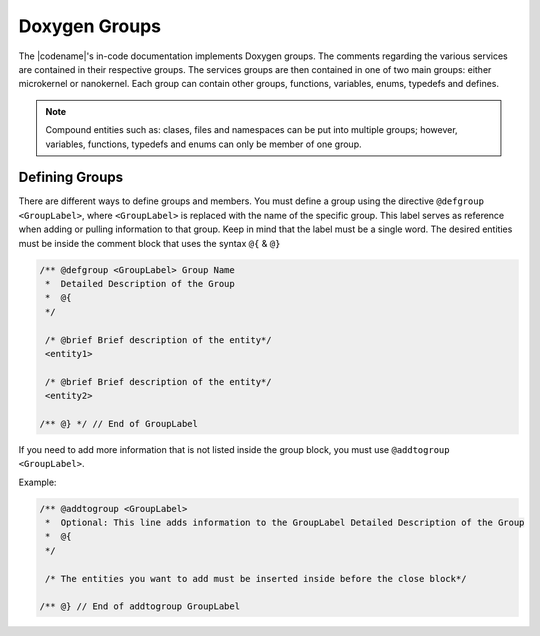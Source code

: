 .. _groups:

Doxygen Groups
##############

The |codename|'s in-code documentation implements Doxygen groups.
The comments regarding the various services are contained in their respective groups.
The services groups are then contained in one of two main groups: either microkernel or nanokernel.
Each group can contain other groups, functions, variables, enums, typedefs and defines.

.. note:: Compound entities such as: clases, files and namespaces can be put into multiple groups;
          however, variables, functions, typedefs and enums can only be member of one group.

Defining Groups
***************

There are different ways to define groups and members.
You must define a group using the directive :literal:`@defgroup <GroupLabel>`,
where :literal:`<GroupLabel>` is replaced with the name of the specific group.
This label serves as reference when adding or pulling information to that group.
Keep in mind that the label must be a single word.
The desired entities must be inside the comment block that uses the syntax :literal:`@{` &
:literal:`@}`


.. code-block:: C

      /** @defgroup <GroupLabel> Group Name
       *  Detailed Description of the Group
       *  @{
       */

       /* @brief Brief description of the entity*/
       <entity1>

       /* @brief Brief description of the entity*/
       <entity2>

      /** @} */ // End of GroupLabel

If you need to add more information that is not listed inside the group block,
you must use :literal:`@addtogroup <GroupLabel>`.


Example:

.. code-block:: C

      /** @addtogroup <GroupLabel>
       *  Optional: This line adds information to the GroupLabel Detailed Description of the Group
       *  @{
       */

       /* The entities you want to add must be inserted inside before the close block*/

      /** @} // End of addtogroup GroupLabel